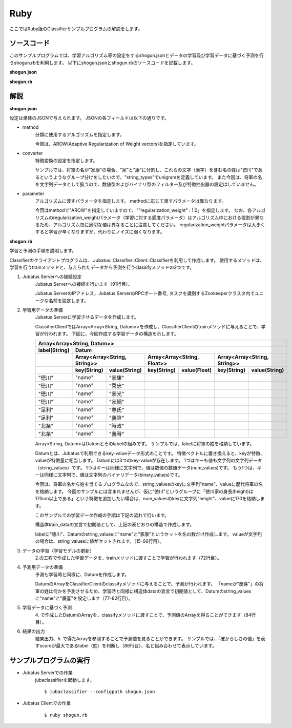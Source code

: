 Ruby
==========================

ここではRuby版のClassifierサンプルプログラムの解説をします。

--------------------------------
ソースコード
--------------------------------

このサンプルプログラムでは、学習アルゴリズム等の設定をするshogun.jsonとデータの学習及び学習データに基づく予測を行うshogun.rbを利用します。
以下にshogun.jsonとshogun.rbのソースコードを記載します。

**shogun.json**

.. code-block:: js
 :linenos:

 {
   "method": "AROW",
   "converter": {
     "num_filter_types": {},
     "num_filter_rules": [],
     "string_filter_types": {},
     "string_filter_rules": [],
     "num_types": {},
     "num_rules": [],
     "string_types": {
       "unigram": { "method": "ngram", "char_num": "1" }
     },
     "string_rules": [
       { "key": "*", "type": "unigram", "sample_weight": "bin", "global_weight": "bin" }
     ]
   },
   "parameter": {
     "regularization_weight" : 1.0
   }
 }


**shogun.rb**

.. code-block:: ruby
 :linenos:

 #!/usr/bin/env ruby
 # -*- coding: utf-8 -*-

 $host = "127.0.0.1"
 $port = 9199
 $name = "test"

 require 'json'

 require 'jubatus/classifier/client'

 def train(client)
   # prepare training data
   # predict the last ones (that are commented out)
   train_data =
     [
      ["徳川", Jubatus::Common::Datum.new("name" => "家康")],
      ["徳川", Jubatus::Common::Datum.new("name" => "秀忠")],
      ["徳川", Jubatus::Common::Datum.new("name" => "家光")],
      ["徳川", Jubatus::Common::Datum.new("name" => "家綱")],
      ["徳川", Jubatus::Common::Datum.new("name" => "綱吉")],
      ["徳川", Jubatus::Common::Datum.new("name" => "家宣")],
      ["徳川", Jubatus::Common::Datum.new("name" => "家継")],
      ["徳川", Jubatus::Common::Datum.new("name" => "吉宗")],
      ["徳川", Jubatus::Common::Datum.new("name" => "家重")],
      ["徳川", Jubatus::Common::Datum.new("name" => "家治")],
      ["徳川", Jubatus::Common::Datum.new("name" => "家斉")],
      ["徳川", Jubatus::Common::Datum.new("name" => "家慶")],
      ["徳川", Jubatus::Common::Datum.new("name" => "家定")],
      ["徳川", Jubatus::Common::Datum.new("name" => "家茂")],
      # ["徳川", Jubatus::Common::Datum.new("name" => "慶喜")],

      ["足利", Jubatus::Common::Datum.new("name" => "尊氏")],
      ["足利", Jubatus::Common::Datum.new("name" => "義詮")],
      ["足利", Jubatus::Common::Datum.new("name" => "義満")],
      ["足利", Jubatus::Common::Datum.new("name" => "義持")],
      ["足利", Jubatus::Common::Datum.new("name" => "義量")],
      ["足利", Jubatus::Common::Datum.new("name" => "義教")],
      ["足利", Jubatus::Common::Datum.new("name" => "義勝")],
      ["足利", Jubatus::Common::Datum.new("name" => "義政")],
      ["足利", Jubatus::Common::Datum.new("name" => "義尚")],
      ["足利", Jubatus::Common::Datum.new("name" => "義稙")],
      ["足利", Jubatus::Common::Datum.new("name" => "義澄")],
      ["足利", Jubatus::Common::Datum.new("name" => "義稙")],
      ["足利", Jubatus::Common::Datum.new("name" => "義晴")],
      ["足利", Jubatus::Common::Datum.new("name" => "義輝")],
      ["足利", Jubatus::Common::Datum.new("name" => "義栄")],
      # ["足利", Jubatus::Common::Datum.new("name" => "義昭")],

      ["北条", Jubatus::Common::Datum.new("name" => "時政")],
      ["北条", Jubatus::Common::Datum.new("name" => "義時")],
      ["北条", Jubatus::Common::Datum.new("name" => "泰時")],
      ["北条", Jubatus::Common::Datum.new("name" => "経時")],
      ["北条", Jubatus::Common::Datum.new("name" => "時頼")],
      ["北条", Jubatus::Common::Datum.new("name" => "長時")],
      ["北条", Jubatus::Common::Datum.new("name" => "政村")],
      ["北条", Jubatus::Common::Datum.new("name" => "時宗")],
      ["北条", Jubatus::Common::Datum.new("name" => "貞時")],
      ["北条", Jubatus::Common::Datum.new("name" => "師時")],
      ["北条", Jubatus::Common::Datum.new("name" => "宗宣")],
      ["北条", Jubatus::Common::Datum.new("name" => "煕時")],
      ["北条", Jubatus::Common::Datum.new("name" => "基時")],
      ["北条", Jubatus::Common::Datum.new("name" => "高時")],
      ["北条", Jubatus::Common::Datum.new("name" => "貞顕")],
      # ["北条", Jubatus::Common::Datum.new("name" => "守時")],
     ]

   # training data must be shuffled on online learning!
   train_data.sort_by{rand}

   # run train
   client.train(train_data)
 end

 def predict(client)
   # predict the last shogun
   data =
     [
      Jubatus::Common::Datum.new("name" => "慶喜"),
      Jubatus::Common::Datum.new("name" => "義昭"),
      Jubatus::Common::Datum.new("name" => "守時"),
     ]
   data.each { |d|
     res = client.classify([d])
     # get the predicted shogun name
     puts res[0].max_by{ |x| x.score }.label + d.string_values[0][1]
   }
 end

 # connect to the jubatus
 client = Jubatus::Classifier::Client::Classifier.new($host, $port, $name)
 # run example
 train(client)
 predict(client)


--------------------------------
解説
--------------------------------

**shogun.json**

設定は単体のJSONで与えられます。
JSONの各フィールドは以下の通りです。

* method
    分類に使用するアルゴリズムを指定します。

    今回は、AROW(Adaptive Regularization of Weight vectors)を指定しています。

* converter
    特徴変換の設定を指定します。

    サンプルでは、将軍の名が"家康"の場合、"家"と"康"に分割し、これらの文字（漢字）を含む名の姓は"徳川"であるというようなグループ分けをしたいので、"string_types"でunigramを定義しています。
    また今回は、将軍の名を文字列データとして扱うので、数値型およびバイナリ型のフィルター及び特徴抽出器の設定はしていません。

* parameter
    アルゴリズムに渡すパラメータを指定します。
    methodに応じて渡すパラメータは異なります。

    今回はmethodで"AROW"を指定していますので、「"regularization_weight" : 1.0」を指定します。
    なお、各アルゴリズムのregularization_weightパラメータ（学習に対する感度パラメータ）はアルゴリズム中における役割が異なるため、アルゴリズム毎に適切な値は異なることに注意してください。
    regularization_weightパラメータは大きくすると学習が早くなりますが、代わりにノイズに弱くなります。

**shogun.rb**

学習と予測の手順を説明します。

Classifierのクライアントプログラムは、 Jubatus::Classifier::Client::Classifierを利用して作成します。
使用するメソッドは、学習を行うtrainメソッドと、与えられたデータから予測を行うclassifyメソッドの2つです。

1. Jubatus Serverへの接続設定
    Jubatus Serverへの接続を行います（91行目）。

    Jubatus ServerのIPアドレス，Jubatus ServerのRPCポート番号, タスクを識別するZookeeperクラスタ内でユニークな名前を設定します。

2. 学習用データの準備
    Jubatus Serverに学習させるデータを作成します。

    ClassifierClientではArray<Array<String, Datum>>を作成し、ClassifierClientのtrainメソッドに与えることで、学習が行われます。
    下図に、今回作成する学習データの構造を示します。

    +------------------------------------------------------------------------------------------------------+
    |Array<Array<String, Datum>>                                                                           |
    +-------------+----------------------------------------------------------------------------------------+
    |label(String)|Datum                                                                                   |
    +-------------+-----------------------------+----------------------------+-----------------------------+
    |             |Array<Array<String, String>> |Array<Array<String, Float>> |Array<Array<String, String>> |
    +-------------+-----------+-----------------+------------+---------------+------------+----------------+
    |             |key(String)|value(String)    |key(String) |value(Float)   |key(String) |value(String)   |
    +=============+===========+=================+============+===============+============+================+
    |"徳川"       |"name"     |"家康"           |            |               |            |                |
    +-------------+-----------+-----------------+------------+---------------+------------+----------------+
    |"徳川"       |"name"     |"秀忠"           |            |               |            |                |
    +-------------+-----------+-----------------+------------+---------------+------------+----------------+
    |"徳川"       |"name"     |"家光"           |            |               |            |                |
    +-------------+-----------+-----------------+------------+---------------+------------+----------------+
    |"徳川"       |"name"     |"家綱"           |            |               |            |                |
    +-------------+-----------+-----------------+------------+---------------+------------+----------------+
    |"足利"       |"name"     |"尊氏"           |            |               |            |                |
    +-------------+-----------+-----------------+------------+---------------+------------+----------------+
    |"足利"       |"name"     |"義詮"           |            |               |            |                |
    +-------------+-----------+-----------------+------------+---------------+------------+----------------+
    |"北条"       |"name"     |"時政"           |            |               |            |                |
    +-------------+-----------+-----------------+------------+---------------+------------+----------------+
    |"北条"       |"name"     |"義時"           |            |               |            |                |
    +-------------+-----------+-----------------+------------+---------------+------------+----------------+

    Array<String, Datum>はDatumとそのlabelの組みです。
    サンプルでは、labelに将軍の姓を格納しています。

    Datumとは、Jubatusで利用できるkey-valueデータ形式のことです。
    特徴ベクトルに置き換えると、keyが特徴、valueが特徴量に相当します。
    Datumには3つのkey-valueが存在します。
    1つはキーも値も文字列の文字列データ（string_values）です。
    1つはキーは同様に文字列で、値は数値の数値データ(num_values)です。
    もう1つは、キーは同様に文字列で、値は文字列のバイナリデータ(binary_values)です。

    今回は、将軍の名から姓を当てるプログラムなので、string_valuesのkeyに文字列"name"、valueに歴代将軍の名を格納します。
    今回のサンプルには含まれませんが、仮に"徳川"というグループに「徳川家の身長(height)は170cm以上である」という特徴を追加したい場合は、num_valuesのkeyに文字列"height"、valueに170を格納します。

    このサンプルでの学習データ作成の手順は下記の流れで行います。

    構造体train_dataの宣言で初期値として、上記の表どおりの構造で作成します。

    labelに"徳川"、Datumのstring_valuesに"name"と"家康”というセットを名の数だけ作成します。
    valueが文字列の場合は、string_valuesに値がセットされます。（15-66行目）。

3. データの学習（学習モデルの更新）
    2.の工程で作成した学習データを、trainメソッドに渡すことで学習が行われます（72行目）。

4. 予測用データの準備
    予測も学習時と同様に、Datumを作成します。

    DatumのArrayをClassifierClientのclassifyメソッドに与えることで、予測が行われます。
    「nameが"慶喜"」の将軍の姓は何かを予測させるため、学習時と同様に構造体dataの宣言で初期値として、Datumのstring_valuesに"name"と"慶喜"を設定します（77-82行目）。

5. 学習データに基づく予測
    4\. で作成したDatumのArrayを、classifyメソッドに渡すことで、予測値のArrayを得ることができます（84行目）。

6. 結果の出力
    結果出力、5. で得たArrayを参照することで予測値を見ることができます。
    サンプルでは、「確からしさの値」を表すscoreが最大であるlabel（姓）を判断し（86行目）、名と組み合わせて表示しています。


------------------------------------
サンプルプログラムの実行
------------------------------------

* Jubatus Serverでの作業
    jubaclassifierを起動します。

    ::

     $ jubaclassifier --configpath shogun.json

* Jubatus Clientでの作業
    ::

     $ ruby shogun.rb
